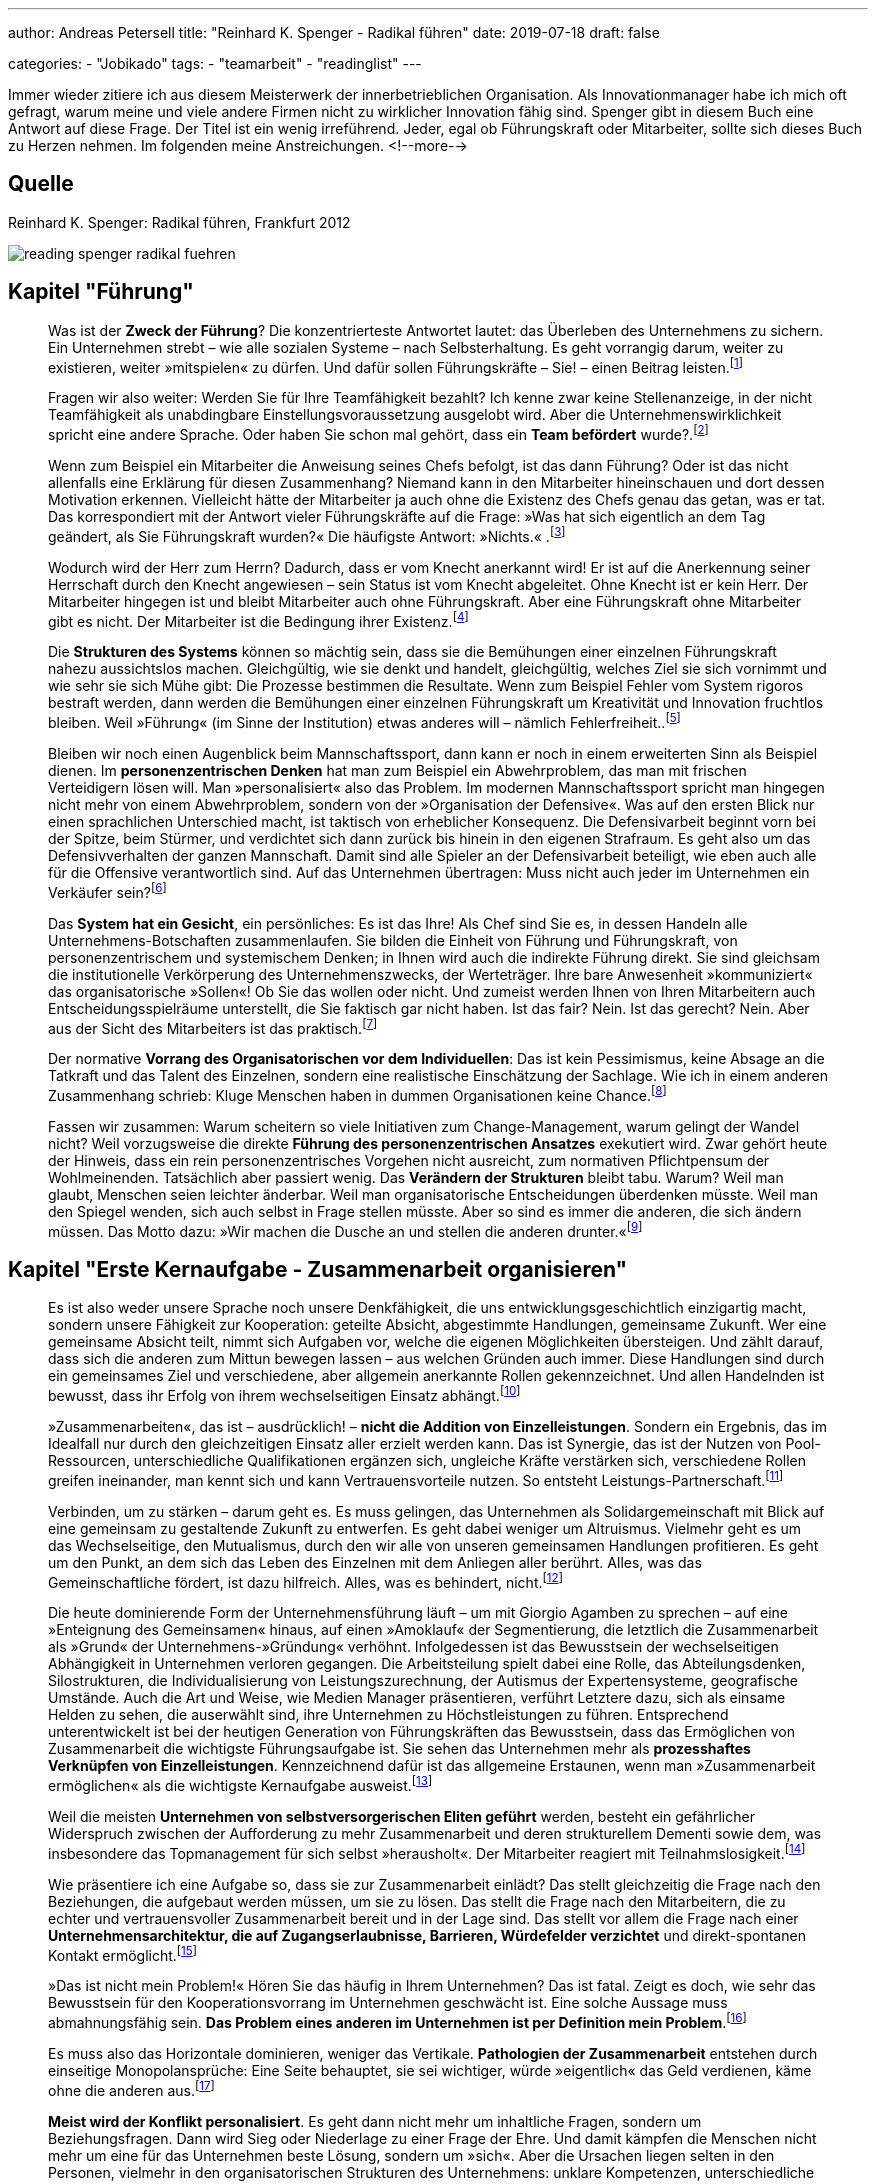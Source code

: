 ---
author: Andreas Petersell
title: "Reinhard K. Spenger - Radikal führen"
date: 2019-07-18
draft: false

categories:
    - "Jobikado"
tags: 
    - "teamarbeit"
    - "readinglist"    
---

:toc: macro
:toclevels: 1
:toc-title:
:imagesdir: ../images/reading-spenger-radikal-fuehren/

Immer wieder zitiere ich aus diesem Meisterwerk der innerbetrieblichen Organisation. Als Innovationmanager habe ich mich oft gefragt, warum meine und viele andere Firmen nicht zu wirklicher Innovation fähig sind. Spenger gibt in diesem Buch eine Antwort auf diese Frage. Der Titel ist ein wenig irreführend. Jeder, egal ob Führungskraft oder Mitarbeiter, sollte sich dieses Buch zu Herzen nehmen. Im folgenden meine Anstreichungen.
<!--more-->

toc::[]

== Quelle

Reinhard K. Spenger: Radikal führen, Frankfurt 2012

image::reading-spenger-radikal-fuehren.gif[]

== Kapitel "Führung"

[quote]
____

Was ist der *Zweck der Führung*? Die konzentrierteste Antwortet lautet: das Überleben des Unternehmens zu sichern. Ein Unternehmen strebt – wie alle sozialen Systeme – nach Selbsterhaltung. Es geht vorrangig darum, weiter zu existieren, weiter »mitspielen« zu dürfen. Und dafür sollen Führungskräfte – Sie! – einen Beitrag leisten.footnote:[Reinhard K. Spenger: Radikal führen, Frankfurt 2012, S. 18]
____

[quote]
____

Fragen wir also weiter: Werden Sie für Ihre Teamfähigkeit bezahlt? Ich kenne zwar keine Stellenanzeige, in der nicht Teamfähigkeit als unabdingbare Einstellungsvoraussetzung ausgelobt wird. Aber die Unternehmenswirklichkeit spricht eine andere Sprache. Oder haben Sie schon mal gehört, dass ein *Team befördert* wurde?.footnote:[ebd., S. 20]
____

[quote]
____

Wenn zum Beispiel ein Mitarbeiter die Anweisung seines Chefs befolgt, ist das dann Führung? Oder ist das nicht allenfalls eine Erklärung für diesen Zusammenhang? Niemand kann in den Mitarbeiter hineinschauen und dort dessen Motivation erkennen. Vielleicht hätte der Mitarbeiter ja auch ohne die Existenz des Chefs genau das getan, was er tat.
Das korrespondiert mit der Antwort vieler Führungskräfte auf die Frage: »Was hat sich eigentlich an dem Tag geändert, als Sie Führungskraft wurden?« Die häufigste Antwort: »Nichts.« .footnote:[ebd., S. 30]
____

[quote]
____

Wodurch wird der Herr zum Herrn? Dadurch, dass er vom Knecht anerkannt wird! Er ist auf die Anerkennung seiner Herrschaft durch den Knecht angewiesen – sein Status ist vom Knecht abgeleitet. Ohne Knecht ist er kein Herr. Der Mitarbeiter hingegen ist und bleibt Mitarbeiter auch ohne Führungskraft. Aber eine Führungskraft ohne Mitarbeiter gibt es nicht. Der Mitarbeiter ist die Bedingung ihrer Existenz.footnote:[ebd., S. 34]
____

[quote]
____

Die *Strukturen des Systems* können so mächtig sein, dass sie die Bemühungen einer einzelnen Führungskraft nahezu aussichtslos machen. Gleichgültig, wie sie denkt und handelt, gleichgültig, welches Ziel sie sich vornimmt und wie sehr sie sich Mühe gibt: Die Prozesse bestimmen die Resultate. Wenn zum Beispiel Fehler vom System rigoros bestraft werden, dann werden die Bemühungen einer einzelnen Führungskraft um Kreativität und Innovation fruchtlos bleiben. Weil »Führung« (im Sinne der Institution) etwas anderes will – nämlich Fehlerfreiheit..footnote:[ebd., S. 39]
____

[quote]
____

Bleiben wir noch einen Augenblick beim Mannschaftssport, dann kann er noch in einem erweiterten Sinn als Beispiel dienen. Im *personenzentrischen Denken* hat man zum Beispiel ein Abwehrproblem, das man mit frischen Verteidigern lösen will. Man »personalisiert« also das Problem. Im modernen Mannschaftssport spricht man hingegen nicht mehr von einem Abwehrproblem, sondern von der »Organisation der Defensive«. Was auf den ersten Blick nur einen sprachlichen Unterschied macht, ist taktisch von erheblicher Konsequenz. Die Defensivarbeit beginnt vorn bei der Spitze, beim Stürmer, und verdichtet sich dann zurück bis hinein in den eigenen Strafraum. Es geht also um das Defensivverhalten der ganzen Mannschaft. Damit sind alle Spieler an der Defensivarbeit beteiligt, wie eben auch alle für die Offensive verantwortlich sind. Auf das Unternehmen übertragen: Muss nicht auch jeder im Unternehmen ein Verkäufer sein?footnote:[ebd., S. 43]
____

[quote]
____

Das *System hat ein Gesicht*, ein persönliches: Es ist das Ihre! Als Chef sind Sie es, in dessen Handeln alle Unternehmens-Botschaften zusammenlaufen. Sie bilden die Einheit von Führung und Führungskraft, von personenzentrischem und systemischem Denken; in Ihnen wird auch die indirekte Führung direkt. Sie sind gleichsam die institutionelle Verkörperung des Unternehmenszwecks, der Werteträger. Ihre bare Anwesenheit »kommuniziert« das organisatorische »Sollen«! Ob Sie das wollen oder nicht. Und zumeist werden Ihnen von Ihren Mitarbeitern auch Entscheidungsspielräume unterstellt, die Sie faktisch gar nicht haben. Ist das fair? Nein. Ist das gerecht? Nein. Aber aus der Sicht des Mitarbeiters ist das praktisch.footnote:[ebd., S. 47]
____

[quote]
____

Der normative *Vorrang des Organisatorischen vor dem Individuellen*: Das ist kein Pessimismus, keine Absage an die Tatkraft und das Talent des Einzelnen, sondern eine realistische Einschätzung der Sachlage. Wie ich in einem anderen Zusammenhang schrieb: Kluge Menschen haben in dummen Organisationen keine Chance.footnote:[ebd., S. 49]
____

[quote]
____

Fassen wir zusammen: Warum scheitern so viele Initiativen zum Change-Management, warum gelingt der Wandel nicht? Weil vorzugsweise die direkte *Führung des personenzentrischen Ansatzes* exekutiert wird. Zwar gehört heute der Hinweis, dass ein rein personenzentrisches Vorgehen nicht ausreicht, zum normativen Pflichtpensum der Wohlmeinenden. Tatsächlich aber passiert wenig. Das *Verändern der Strukturen* bleibt tabu. Warum? Weil man glaubt, Menschen seien leichter änderbar. Weil man organisatorische Entscheidungen überdenken müsste. Weil man den Spiegel wenden, sich auch selbst in Frage stellen müsste. Aber so sind es immer die anderen, die sich ändern müssen. Das Motto dazu: »Wir machen die Dusche an und stellen die anderen drunter.«footnote:[ebd., S. 49]
____

== Kapitel "Erste Kernaufgabe - Zusammenarbeit organisieren"

[quote]
____

Es ist also weder unsere Sprache noch unsere Denkfähigkeit, die uns entwicklungsgeschichtlich einzigartig macht, sondern unsere Fähigkeit zur Kooperation: geteilte Absicht, abgestimmte Handlungen, gemeinsame Zukunft. Wer eine gemeinsame Absicht teilt, nimmt sich Aufgaben vor, welche die eigenen Möglichkeiten übersteigen. Und zählt darauf, dass sich die anderen zum Mittun bewegen lassen – aus welchen Gründen auch immer. Diese Handlungen sind durch ein gemeinsames Ziel und verschiedene, aber allgemein anerkannte Rollen gekennzeichnet. Und allen Handelnden ist bewusst, dass ihr Erfolg von ihrem wechselseitigen Einsatz abhängt.footnote:[ebd., S. 160]
____

[quote]
____

»Zusammenarbeiten«, das ist – ausdrücklich! – *nicht die Addition von Einzelleistungen*. Sondern ein Ergebnis, das im Idealfall nur durch den gleichzeitigen Einsatz aller erzielt werden kann. Das ist Synergie, das ist der Nutzen von Pool-Ressourcen, unterschiedliche Qualifikationen ergänzen sich, ungleiche Kräfte verstärken sich, verschiedene Rollen greifen ineinander, man kennt sich und kann Vertrauensvorteile nutzen. So entsteht Leistungs-Partnerschaft.footnote:[ebd., S. 54]
____

[quote]
____

Verbinden, um zu stärken – darum geht es. Es muss gelingen, das Unternehmen als Solidargemeinschaft mit Blick auf eine gemeinsam zu gestaltende Zukunft zu entwerfen. Es geht dabei weniger um Altruismus. Vielmehr geht es um das Wechselseitige, den Mutualismus, durch den wir alle von unseren gemeinsamen Handlungen profitieren. Es geht um den Punkt, an dem sich das Leben des Einzelnen mit dem Anliegen aller berührt. Alles, was das Gemeinschaftliche fördert, ist dazu hilfreich. Alles, was es behindert, nicht.footnote:[ebd., S. 54]
____

[quote]
____

Die heute dominierende Form der Unternehmensführung läuft – um mit Giorgio Agamben zu sprechen – auf eine »Enteignung des Gemeinsamen« hinaus, auf einen »Amoklauf« der Segmentierung, die letztlich die Zusammenarbeit als »Grund« der Unternehmens-»Gründung« verhöhnt. Infolgedessen ist das Bewusstsein der wechselseitigen Abhängigkeit in Unternehmen verloren gegangen. Die Arbeitsteilung spielt dabei eine Rolle, das Abteilungsdenken, Silostrukturen, die Individualisierung von Leistungszurechnung, der Autismus der Expertensysteme, geografische Umstände. Auch die Art und Weise, wie Medien Manager präsentieren, verführt Letztere dazu, sich als einsame Helden zu sehen, die auserwählt sind, ihre Unternehmen zu Höchstleistungen zu führen. Entsprechend unterentwickelt ist bei der heutigen Generation von Führungskräften das Bewusstsein, dass das Ermöglichen von Zusammenarbeit die wichtigste Führungsaufgabe ist. Sie sehen das Unternehmen mehr als *prozesshaftes Verknüpfen von Einzelleistungen*. Kennzeichnend dafür ist das allgemeine Erstaunen, wenn man »Zusammenarbeit ermöglichen« als die wichtigste Kernaufgabe ausweist.footnote:[ebd., S. 160]
____

[quote]
____

Weil die meisten *Unternehmen von selbstversorgerischen Eliten geführt* werden, besteht ein gefährlicher Widerspruch zwischen der Aufforderung zu mehr Zusammenarbeit und deren strukturellem Dementi sowie dem, was insbesondere das Topmanagement für sich selbst »herausholt«. Der Mitarbeiter reagiert mit Teilnahmslosigkeit.footnote:[ebd., S. 56]
____

[quote]
____

Wie präsentiere ich eine Aufgabe so, dass sie zur Zusammenarbeit einlädt? Das stellt gleichzeitig die Frage nach den Beziehungen, die aufgebaut werden müssen, um sie zu lösen. Das stellt die Frage nach den Mitarbeitern, die zu echter und vertrauensvoller Zusammenarbeit bereit und in der Lage sind. Das stellt vor allem die Frage nach einer *Unternehmensarchitektur, die auf Zugangserlaubnisse, Barrieren, Würdefelder verzichtet* und direkt-spontanen Kontakt ermöglicht.footnote:[ebd., S. 56]
____

[quote]
____

»Das ist nicht mein Problem!« Hören Sie das häufig in Ihrem Unternehmen? Das ist fatal. Zeigt es doch, wie sehr das Bewusstsein für den Kooperationsvorrang im Unternehmen geschwächt ist. Eine solche Aussage muss abmahnungsfähig sein. *Das Problem eines anderen im Unternehmen ist per Definition mein Problem*.footnote:[ebd., S. 66]
____

[quote]
____

Es muss also das Horizontale dominieren, weniger das Vertikale. *Pathologien der Zusammenarbeit* entstehen durch einseitige Monopolansprüche: Eine Seite behauptet, sie sei wichtiger, würde »eigentlich« das Geld verdienen, käme ohne die anderen aus.footnote:[ebd., S. 66]
____

[quote]
____

*Meist wird der Konflikt personalisiert*. Es geht dann nicht mehr um inhaltliche Fragen, sondern um Beziehungsfragen. Dann wird Sieg oder Niederlage zu einer Frage der Ehre. Und damit kämpfen die Menschen nicht mehr um eine für das Unternehmen beste Lösung, sondern um »sich«. Aber die Ursachen liegen selten in den Personen, vielmehr in den organisatorischen Strukturen des Unternehmens: unklare Kompetenzen, unterschiedliche Zielsetzungen, Wettbewerb, Anreizsysteme, kein gemeinsames Problem. Man arbeitet nicht zusammen, weil man nicht für das Gemeinsame bezahlt wird, sondern für das Verschiedene.footnote:[ebd., S. 72]
____

[quote]
____

Sie müssen auf der Verlautbarungsebene sehr klarmachen, dass es im Unternehmen vorrangig um Zusammenarbeit geht – und nicht um die Addition von Einzelleistungen. *Und Sie müssen das kommunizieren: immer wieder und überall*.footnote:[ebd., S. 88]
____

[quote]
____

Noch etwas Spezielles? Etwas Unangenehmes? Ja. Im Unternehmen ist *nur wichtig, was Konsequenzen hat*. Was keine Konsequenzen hat, ist nicht wichtig. Es mag wünschbar sein. Aber wichtig ist es nicht. So ist das auch mit der Zusammenarbeit. Sie mag wünschbar klingen, Zustimmung heischen, manchmal gar gefordert werden. Aber wichtig wird sie erst, wenn eine Antwort gegeben wird auf die Frage: »Und wenn nicht, was dann?«.footnote:[ebd., S. 92]
____

[quote]
____

Aber viel Geld stimuliert nicht die Bereitschaft, anderen zu dienen. Im Gegenteil: Es lässt glauben, dass man es nicht mehr nötig hat. Es läuft auf den Wunsch hinaus, ohne dienen zu verdienen. Diese Geisteshaltung betrachtet die Arbeit »für andere« mit Geringschätzung, macht Unternehmen zu Karrieremaschinen für *macht- oder geldgetriebene Persönlichkeiten* und bringt eine besondere Form des Managers hervor: den Selbstoptimierer. footnote:[ebd., S. 97]
____

[quote]
____

Um den Kooperationsvorrang im Unternehmen zur Geltung zu bringen, braucht es also andere Führungskräfte, *Leute ohne Super-Ego*. Menschen, die die Leistung anderer fördern. Es braucht Fremdoptimierer.footnote:[ebd., S. 98]
____

[quote]
____

Sie dürfen im Mitarbeiter keinen Kostenfaktor sehen, sondern sollten ihn *als Partner betrachten*, den Sie ebenso benötigen, wie er Sie benötigt.footnote:[ebd., S. 160]
____

[quote]
____

Wir brauchen einen neuen Gesellschaftsvertrag; wir brauchen *Commitment für Zusammenarbeit*. Ein Mentalitätswandel ist fällig. Gemeint ist die Qualität des Bewusstseins, mit dem Sie in Ihr Unternehmen gehen, die inneren Einstellungen, Anschauungen und Grundüberzeugungen, mit denen Sie als Führungskraft führen und Ihr Unternehmen mitgestalten.footnote:[ebd., S. 101]
____

[quote]
____

Sie werden also in dem Spiel nur erfolgreich sein, wenn Ihre *Mitspieler auch erfolgreich sind*. Verlieren Ihre Mitspieler die Lust am Spiel, wird die Qualität des gemeinsamen Spiels sinken. Deshalb ist es in Ihrem eigenen Interesse, den anderen mitgewinnen zu lassen.footnote:[ebd., S. 102]
____

== Kapitel "Zweite Kernaufgabe - Transaktionkosten senken"

[quote]
____

Zwischen »Markt« und »Staat« aber gibt es eine dritte Möglichkeit, mit dem Problem der Knappheit umzugehen: das Unternehmen. Ein Unternehmen ist in seiner heutigen Form ein relativ neues Phänomen, eine Entwicklung des späten 19. Jahrhunderts. Ein Mischgebilde: verlässlicher als der Markt, flexibler als der Staat. Dennoch sind manche Forscher überrascht, dass es sich so lange hält.footnote:[ebd., S. 106]
____

[quote]
____

Sowohl auf Märkten als auch im Unternehmen fallen »Transaktionskosten« an – aber die sind unterschiedlich hoch. In Unternehmen sind sie tendenziell niedriger. Die Interaktionen sind gleichsam »günstiger«, weil die Hierarchie die individuellen Handlungen nicht über Preise koordiniert, sondern über Weisungen. Damit liegt der Unterschied zwischen Markt und Unternehmen in der Effizienz.footnote:[ebd., S. 100]
____

[quote]
____

Das also ist der Unterschied: Märkte sind Koordinations-Arenen. In ihnen werden Angebot und Nachfrage koordiniert. Es entstehen hohe Reibungsverluste durch Informationsbeschaffung, Preisvergleiche, Verhandlungen – eben Transaktionskosten. Und es herrscht Wettbewerb unter den Marktteilnehmern, also ein »Gegeneinander«. Unternehmen hingegen sind Kooperations-Arenen. Angebot und Nachfrage haben sich gefunden, man nutzt Pool-Ressourcen, es geht um Zusammenarbeit, um ein Miteinander. Also um das Gegenteil von Wettbewerb. Pointiert formuliert: Der Kern der Unternehmensgründung ist die Markt-Ausschaltung.footnote:[ebd., S. 109]
____

[quote]
____

Marktausschaltung ist eine Denkfigur, die meiner Erfahrung nach nicht einmal im Topmanagement geläufig ist. Es lohnt sich daher, diesen Gedanken noch einmal zu wiederholen: »Grund« der Unternehmens-Gründung sind *niedrige Transaktionskosten*; es geht darum, Marktmechanismen auszuschließen. Alles, was im Unternehmen die Transaktionskosten senkt, ist produktiv; alles, was sie steigen lässt, kontraproduktiv.footnote:[ebd., S. 108]
____

[quote]
____

Eine Kernaufgabe von Führung ist es, bei allen Entscheidungen die Transaktionskosten im Auge zu haben. Führungsinstrumente wie die Leistungsbeurteilung oder die Mitarbeiterbefragung sind jedoch gleichzusetzen mit der Eröffnung eines internen Marktes. Eines Beurteilungs-Marktes. Und jedes Meeting, jedes Monitoring-System, jedes Reporting-Tool, der Prozess der Zielvereinbarung, die Budgetplanungen – alles das erzeugt Transaktionskosten, die einzusparen das Unternehmen einst gegründet wurde.footnote:[ebd., S. 110]
____

[quote]
____

Das Senken der Transaktionskosten ist kein absoluter Wert – er ist immer gegen andere Werte zu balancieren. Wenn Sie zum Beispiel bei Entscheidungen Ihre Mitarbeiter einbeziehen, mitreden und mitentscheiden lassen, dann haben Sie vielleicht einen Transaktionskostenvorteil verspielt, aber unter Umständen viel Produktivität geschaffen.footnote:[ebd., S. 111]
____

[quote]
____

Wie ist es zu verstehen, dass in heutigen Unternehmen die internen Märkte wuchern ...? Die wichtigste Antwort aber lautet: Transaktionskosten kann man nicht »sehen«. Oder besser: Sie haben eine Querschnittfunktion im Unternehmen; man kann sie daher kaum isolieren und zuordnen. Daher sind sie auch nicht »messbar«, es gibt für sie keine Kostenstelle, es existiert keine Kostenplanung. Im Unterschied zu Reisekosten, Werbe- oder Personalbudgets. Die kann man »sehen«. Deshalb blühen Transaktionskosten im Schatten der allseits akzeptierten bürokratischen Erfordernisse, ohne dass sie jemand als Kosten wahrnimmt und thematisiert.footnote:[ebd., S. 108]
____

[quote]
____

Please the Boss – man ist damit beschäftigt, dem Management zu schmeicheln (oder nicht verhauen zu werden). Wie wenig dabei die Transaktionskosten beachtet werden, zeigt das amerikanische Unternehmen Cisco, das mittlerweile einen wöchentlichen (!) Forecast hat. Wie reagieren die Mitarbeiter? Sie halten Puffer in der Schublade, um nicht in einen negativen Fokus zu geraten. Die Kundenorientierung muss man dann aufwändig über Seminare und Workshops wieder einführen. Und wieder entstehen Transaktionskosten. Und wenn die Vorhersagen nicht mit der Realität übereinstimmen, ist die Folge Frust und die Neigung, Schuldige für die Abweichung zu finden. Entweder verliert der Mitarbeiter (er ist nicht auf der Höhe der Marktentwicklung) oder der Planer (er hat schlecht geplant). Ohne Verlierer geht es nicht.
Wer mit Planungen versucht, die Komplexität in den Griff zu kriegen, dem schießen die Transaktionskosten durch die Decke.footnote:[ebd., S. 118]
____

[quote]
____

Eine *stärkere Mitarbeiterbindung* erreichen Sie, wenn Sie jemanden loslassen. Wenn Sie gleichsam »absichtslos« führen. Wir wissen aus der Sozialpsychologie: Gerade durch das Loslassen erzeugen wir Bindung. Selbstbindung. Die schwachen Fesseln sind die starken. Sie sollten also nicht versuchen, Mitarbeiter durch Belohnungsversprechen oder Sanktionen zu binden, sondern die Chance für die Entwicklung echter Loyalität verbessern. Wie können Sie es schaffen, dass Mitarbeiter sich bei Ihnen wohlfühlen, gerne kommen und bleiben? Und damit Transaktionskosten senken?
Um diese Frage zu beantworten, müssen wir zunächst verstehen, dass die Gründe für das Kommen nicht dieselben sind wie die Gründe für das Gehen. Das ist eine fundamentale Wahrheit: Menschen kommen zu Unternehmen, aber sie verlassen Vorgesetzte.footnote:[ebd., S. 121]
____

[quote]
____

Negativ gewendet: Wenn das Vertrauen zwischen Chef und Mitarbeiter fehlt, dann erhöht sich die *Fluktuationsrate* überproportional. Daher noch einmal in aller Deutlichkeit: Nicht Belohnungen oder Sanktionen binden uns, sondern die Qualität zwischenmenschlicher Beziehung. Das gilt auch über die Chef-Mitarbeiter-Beziehung hinaus: Ein Unternehmen ohne einen Freund ist ein Feind.footnote:[ebd., S. 122]
____

[quote]
____

Wir sind oft unser eigener Gegner. Unternehmerisches Handeln ist nicht mehr Kampf um Kunden, sondern gegen Bürokratie.footnote:[ebd., S. 123]
____

[quote]
____

Vieles, was auf dem Markt der Managementtheorie angeboten wird, orientiert sich an der hierarchischen Leitunterscheidung »Oben/Unten«. »Oben« fordert meistens, »Unten« muss liefern; »Oben« fragt, »Unten« antwortet; »Oben« klagt an, »Unten« rechtfertigt sich. Die Hauptkommunikation der Hierarchie ist ja die Frage: »Wer beobachtet wen beim Beobachten?« Man weiß, wenn man in eine Hierarchie eintritt, von wem man beobachtet wird und wen man zu beobachten hat. Die Energien fließen also vorzugsweise vertikal von oben nach unten und umgekehrt. Sie verlassen selten das Funktionssilo. Aber, und das sei hier mit Nachdruck gesagt: Für diesen *Autismus* werden Sie vom Kunden nicht bezahlt! Er interessiert sich nicht dafür, was und wen Sie monitoren, wem Sie Feedback geben oder nicht und ob Sie Mitarbeitergespräche führen. Bezahlt werden Ihre Bemühungen um eine andere Leitunterscheidung: »Innen/Außen«! Wir brauchen dringend eine Horizontalisierung der Energien. Stellen Sie das Unternehmen unter Horizontalspannung! Draußen am Markt müssen Sie einen Unterschied machen, nicht auf den Kinderspielplätzen der Organisation.footnote:[ebd., S. 126]
____

[quote]
____

Unter der Hand werden die kooperativen Beziehungen zwischen den Menschen so in marktförmige Beziehungen umgestaltet. Darf man dann noch *Söldnermentalität von Mitarbeitern* beklagen?footnote:[ebd., S. 126]
____

[quote]
____

Überliefert ist ein Satz des ehemaligen Rennfahrers Mario Andretti: »Wenn du alles im Griff hast, bist du nicht schnell genug.« Das gilt auch für Unternehmen. Warum? Weil die Transaktionskosten explodieren. Und die werden sichtbar als Bürokratie. Und Bürokratie bedeutet Krieg, genauer: Papierkrieg. Moderner: E-Mail-Krieg. Warum wird dieser Krieg geführt? Mangels Vertrauen. Egal, ob den Unternehmen von außen durch den Gesetzgeber oktroyiert oder von innen induziert durch Absicherungsmentalität: *Bürokratien sind immer ein Zeichen von Misstrauen*. Man will sich schützen und absichern. Bürokratie erzeugt Kosten; sie dient lediglich der wechselseitigen Beruhigung, schafft aber sonst keinerlei Wert.footnote:[ebd., S. 128]
____

[quote]
____

Menschen, die einander nicht vertrauen, kooperieren nur im Rahmen von formalen Regeln und Vorschriften. Dieses formale System muss ausgehandelt, operationalisiert, durchgesetzt, überwacht und sanktioniert werden. Die administrativen Kosten wirken wie eine Art Steuer auf alle Interaktionen, machen sie teurer, als sie eigentlich sein müssten – jedenfalls teurer als Interaktionen innerhalb von Organisationen mit hohem Vertrauenspegel. Deshalb ist *Misstrauen immer ein Kostentreiber*.footnote:[ebd., S. 128]
____

[quote]
____

Werden wir an dieser Stelle grundsätzlich: Was glauben Sie, *was passiert, wenn Sie gar nicht da wären*? Wenn der Mitarbeiter Sie nicht als Anlaufstelle hätte? Würde er plötzlich tot umfallen? Wäre er völlig paralysiert? Wüsste er dann nicht mehr, was er tun sollte? Oder würde er das Problem mit eigenen Ressourcen lösen können? Sie sollten sich öffnen für diese Perspektive: Ihre bare Existenz als Führungskraft erzeugt schon Transaktionskosten. Weil Sie wie eine lebende Aufforderung wirken: Stimme dich mit mir ab! Nimm mich mit ins Boot! Ignoriere nicht meine Kompetenzen! Sie senden fortwährend Botschaften, die empfangen, verarbeitet und beantwortet werden. Sie erzeugen eine angebotsinduzierte Nachfrage. Eine Nachfrage, die vielleicht gar nicht entstünde, wären Sie nicht da. Je mehr Chefs also, desto mehr Transaktionskosten (zum Beispiel bei Matrix-Organisationen). Fragen Sie sich ernsthaft: Rechtfertigt Ihre Anwesenheit die durch Sie entstehenden Transaktionskosten? Leisten Sie wirklich mehr, als Sie kosten – wenn man die verdeckten Kosten mitdenkt? Wenn Sie im Zweifel sind, dann können Sie wenigstens die Transaktionskosten reduzieren, die durch Sie entstehen. Durch Vertrauen.footnote:[ebd., S. 132]
____

[quote]
____

Man kann aber nicht, wie das vielfach getan wird, mit moralisierendem Unterton eine »Vertrauensorganisation« fordern. Es muss vermittelt werden, wieso Vertrauen Komplexität reduziert. Prozesse beschleunigt. Problemlösungen effektiv macht. Effizient ist. Und dann müssen strukturelle Konsequenzen gezogen werden. Hierzu gehören zuerst der Kontrollverzicht und der Abbau von Regularien, Reporting- und Monitoring-Systemen. Angemessen, überlegt, aber entschieden. Dabei geht es gar nicht darum, alle Kontrollsysteme abzuschaffen. Wichtig ist, dass die Mitarbeiter die Rücknahme beobachten können. Wenn ein Unternehmen auf strukturelles Misstrauen verzichtet, so wird das belohnt. *Vertrauen schafft Vertrauen*. Und Misstrauen schafft Misstrauen.footnote:[ebd., S. 133]
____

[quote]
____

Wer aber dauernd um sich selbst kreist, wer das Unternehmen als in sich geschlossenes System sieht, wer sich an der Leitunterscheidung Oben/Unten orientiert, der weist mit seinem Handeln nicht nach außen, sondern auf sich selbst zurück. Mit seinem organisatorischen Narzissmus produziert er Transaktionskosten, die von keinem externen Marktteilnehmer freiwillig beglichen werden. Deshalb greift er zum Mittel des Zwangs. Als Manager zwingt er die Mitarbeiter; als Politiker zwingt er die Bürger. Als Manager hat er es (vor allem finanziell) »nicht nötig«, sich vom Mitarbeiter abhängig zu machen; als Politiker suspendiert er durch Kartellbildung der politischen Eliten den Parteienwettbewerb. Man dreht sich halt gerne um sich selbst. *Wer anderen nicht dienen kann, versucht sie zu beherrschen*.footnote:[ebd., S. 140]
____

[quote]
____

Energische Schritte in die Richtung einer *Vertrauenskultur* gehören – wie oben beschrieben – zur systemischen Kernaufgabe der Führung. Aber wer geht sie? Wer ist bereit, die Kontrollsysteme angemessen, überlegt und differenziert zurückzufahren? Nur Menschen mit einem ausgeprägten Selbstvertrauen.footnote:[ebd., S. 142]
____

[quote]
____

Wer das nicht kann, wer sich selbst misstraut (weil er sich verdächtigt, unter Umständen Vertrauen zu enttäuschen), der wird bei anderen ein gleiches Verhalten mindestens für möglich, wenn nicht gar wahrscheinlich halten. Er wird Kontrollmaßnahmen ergreifen, die Kontrollumgehungen provozieren, wodurch sich sein Misstrauen noch verstärkt. So setzt er eine Misstrauensspirale in Gang. Der für Transaktionskosten geschärfte Blick schaut daher vor allem auf misstrauische Manager. Manager mit geringem Selbstvertrauen. Manager, die nicht damit leben können, dass es in jeder Organisation eine kriminelle Grundlast von etwa 5 Prozent gibt. Und die nichts so sehr fürchten, als die nicht im Griff zu haben. *Weil sie nichts verlieren wollen, gewinnen sie nichts*. Und erschaffen bürokratische Monster.footnote:[ebd., S. 143]
____

[quote]
____

Wer führt, soll die, die sich ihm anvertraut haben, vor allem in ihrem Selbstvertrauen stärken. Nur dann entsteht eine Kultur der Erfolgs-Zuversicht.footnote:[ebd., S. 128]
____

== Kapitel "Dritte Kernaufgabe - Konflikte entscheiden"

[quote]
____

Führung wird also erst dann wertvoll, wenn Routinen versagen. Ich kann es gar nicht klar genug machen: Führung hat ihren Aufgabenbereich »jenseits« der Routine, nämlich im Konflikt, in dilemmatischen Situationen. Ein Unternehmen braucht keine Führung, wenn das Unternehmen in ruhigen Gewässern segelt. Um aber Stillstand zu vermeiden, muss Führung entscheidungsbereit sein. Auf dem Schreibtisch des amerikanischen Präsidenten Truman stand ein kleines Schild mit dem Satz: »The buck stops here« – etwa: Bis hierhin kann man den Schwarzen Peter schieben, nicht weiter.footnote:[ebd., S. 148]
____

[quote]
____

Um eine Entscheidung von einer Wahl abzuheben, stellen Sie sich bitte vor, Sie stehen vor einer Weggabelung. Es geht nur rechts herum oder links herum, und die jeweiligen Wege verlieren sich schnell hinter einer Biegung. Sie können nicht wissen, wohin welcher Weg Sie führt. Die Bewertung der beiden Seiten der Unterscheidung ist nun symmetrisch, beide Seiten wiegen exakt gleich viel. Dann, und nur dann, können wir im strengen Sinn von einer Entscheidung sprechen.footnote:[ebd., S. 149]
____

[quote]
____

Entscheidungen sind genau dann nötig, wenn sie unmöglich sind – unmöglich im Sinne von »schlüssig zu begründen«. Sie könnten auch eine Münze werfen oder einen Strohhalm ziehen. *Es ist gerade das Fehlen der Begründung, die uns zur Entscheidung drängt*.footnote:[ebd., S. 150]
____

[quote]
____

Wenn jeder im Unternehmen weiß, wer sein Kunde ist und was dieser braucht, dann weiß er auch, was er tun muss, und ist sicher einfallsreicher als jede zentrale Steuerung. Alle Einheiten des Unternehmens müssen in der Lage sein, sich mit Blick auf den konkreten Kunden vor Ort weitgehend selbst zu führen.footnote:[ebd., S. 128]
____

[quote]
____

Das technisch Machbare mag noch so herausfordernd sein, das wirtschaftlich Machbare ist profitabler. Deshalb sollte man sich beim Kunden erkundigen. Nur der Kunde entscheidet, wie nah oder wie fern wir ihm stehen dürfen. Wer auf die Expertise seiner Kunden baut und ihre Wünsche zur Weiterentwicklung von Produkten und Dienstleistungen systematisch nutzen will, der sollte Austauschflächen pflegen. Traditionell kann man über die Bildung eines Kundenbeirates nachdenken. Die Zukunft gehört aber sicher IT-Interfaces, mit denen man die Kunden in die Innovationsprozesse einbezieht. Was eine *Öffnung der Unternehmensgrenzen* bedeutet.footnote:[ebd., S. 169]
____

[quote]
____

Führungskräfte gibt es, weil es Konflikte gibt. Konflikte als Zielkonflikte, Wertkonflikte, soziale Konflikte. Einige von ihnen müssen entschieden werden, einige können entschieden werden. Wenn die Organisation nicht vorentschieden hat und die Mitarbeiter selbst nicht entscheiden, wenn also die Gefahr der Paralyse droht, dann müssen Sie als Führungskraft »einspringen«.footnote:[ebd., S. 172]
____

== Kapitel "Vierte Kernaufgabe - Zukunftsfähigkeit sichern"

[quote]
____

Der Niedergang wartet gleich neben dem Aufstieg. So entwickeln auch Unternehmen sehr früh autistische Tendenzen, werden schnell innovationsfeindlich. Dies nicht etwa, weil erzkonservative Finsterlinge das Zepter schwingen, sondern weil das Wesen der Organisation die Ausblendung von Alternativen ist. Aus dem »So-oder-So« macht die Organisation ein »Nur so!« Das nennt man dann »Prozess«, »Hierarchie«, »Policy«. Und es ist der Kern der Organisation als Organisation. So entwickeln sich nahezu alle Unternehmen: Einst hatte man Probleme, für die man Lösungen suchte; dann hat man Lösungen, für die man Probleme sucht. Einst war das Unternehmen das Mittel zu dem Zweck, die Probleme der Kunden zu lösen; dann ist der Kunde das Mittel zu dem Zweck, die Probleme der Unternehmen zu lösen. Die Organisation wird absolut gesetzt, nicht mehr hinterfragt.footnote:[ebd., S. 128]
____

[quote]
____

Vor allem aber sollten Sie in *Zukunftskonferenzen* alle Mitarbeiter sensibilisieren für die Offenheit dessen, was vor uns liegt. In Open-Space-Konferenzen können Sie Mitarbeiter zum Mitdenken anregen, gemeinsam von der Zukunft her denken, Alternativen einführen. Weg vom Vergangenheits-Druck und hin zum Zukunfts-Sog! Die Vergangenheit wird dabei insofern relativiert, als sich das Management bewusst gegen Praktiken entscheidet, die aller Wahrscheinlichkeit nach zukünftig nicht mehr produktiv sind. Solche Konferenzen helfen auch bei der Erfüllung der Kernaufgabe der Zusammenarbeit: Das Unternehmen diskutiert sich hier in seiner Gesamtheit – und nicht als Addition von Einzelaktivitäten.footnote:[ebd., S. 215]
____

[quote]
____

Wer in Szenarien denkt, auch in radikalen Szenarien, der wird konträre Meinungen provozieren. Dazu brauchen Sie eine *offene Diskussionskultur*. Resilient sind nämlich nicht zentralistisch geführte Firmen, in denen charismatische Führer einsame Entscheidungen fällen. Und auch nicht jene rechthaberischen Rudelbildungen mancher Vorstände, deren pathologisches Bekenntnis zur eigenen Vergangenheit jede Kontroverse verhindert. Sondern jene, in denen wahrscheinliche und unwahrscheinliche Szenarien diskutiert werden und Meinungsvielfalt zu einem Mehr an Ideen und einer präziseren Ausarbeitung von Positionen führt. Gut vorbereitet auf Krisen sind mithin Unternehmen, in denen nicht Gehorsam und Konformität gefordert werden, sondern Eigensinn und Widerspruchsgeist. Von hochangepassten Ja-Sagern hat man ohnehin immer genug.footnote:[ebd., S. 128]
____

[quote]
____

Manager sind die Apostel der Machbarkeit. Sie erkennen oft nicht, dass *Vielfalt, Dezentralität und hohe Freiheitsgrade Voraussetzung* dafür sind, dass so komplexe Systeme wie Unternehmen stabil bleiben können und gleichzeitig genügend Flexibilität entwickeln, um mit der Unvorhersehbarkeit der Märkte zurande zu kommen. Auch wenn es manchmal wie Chaos wirkt. Wer dieses Chaos durch Zentralisierung bändigen will, mag sich persönlich auf der sicheren, mindestens aber effizienten Seite wähnen. Aber er weiß nie genau, was er anrichtet – außer dass er Freiheitsgrade reduziert hat und damit die Anpassungsfähigkeit gefährdet.footnote:[ebd., S. 128]
____

[quote]
____

Auch das, was man im Mannschaftssport »Rotieren« nennt, ist ein Störungsauftrag. Wenn *zwei Manager mal die Aufgaben tauschen*. Das schafft neue Konstellationen und unter Umständen überraschende Erkenntnisse. Und auch der Teamgeist wird wieder neu belebt: Jeder wird gebraucht, wir gewinnen nur zusammen. Und wir verlieren, wenn der Einzelne sein Ego pflegt.footnote:[ebd., S. 221]
____

[quote]
____

Sucht man nach Persönlichkeiten, die einen optimistischen Umgang mit der Zukunft wahrscheinlich machen, dann sind es zweifellos diese: Sie können reflektieren. Sie denken: »Es könnte auch anders sein«. Sie beugen sich nicht dem Diktat des Status quo. Und sie wissen auch: Man kann sich kaum mit linearem Denken auf eine nicht-lineare Zukunft vorbereiten – es war einmal anders und es wird einmal anders sein (ein wenig historische Bildung schadet da nicht). Solche Persönlichkeiten sind mit einem Sinn für Mögliches ausgestattet, mit Möglichkeitssinn. Sie können ihre Fantasie aktivieren, halten grundsätzlich Außerordentliches und extreme Entwicklungen für denkbar. Sie haben eine so starke Bindung an ihr Unternehmen, dass sie es fortwährend hinterfragen und auf Verbesserung abklopfen. Sie sind notorisch unzufrieden – ohne dabei übellaunig zu sein. Sie denken, was andere nicht denken; suchen, wo andere nicht suchen; machen, was andere nicht machen. Dabei sind sie keine Hasardeure, es geht ihnen nicht um prinzipielles Dagegensein. Sie haben lediglich eine Neigung zum Ausprobieren, zum ergebnisoffenen Versuch.footnote:[ebd., S. 128]
____

[quote]
____

In den Unternehmen wird viel von »Change« gesprochen. Meine Erfahrung: Je offizieller von Change gesprochen wird, desto weniger ändert sich. Weil der so gemeinte Wandel immer nur geplantes Verändern meint und eigentlich nur ein verschärftes Mehr-vom-Selben bedeutet. Überschaut man die einschlägige Forschung, so braucht es für wirkliche Änderungen Menschen, die den Spagat schaffen zwischen tiefer Verwurzelung im Unternehmen und Distanz von außen. Jedes Unternehmen braucht deshalb Menschen, die die Dinge anders denken können als in ihrer existierenden Form. Deshalb braucht es nicht nur den einsamen, heroischen Unternehmenslenker, der das Unternehmen umkrempelt. Es braucht *unabhängige Geister auf allen Hierarchieebenen*, die für permanentes Neu- und Vorausdenken eintreten.footnote:[ebd., S. 128]
____

== Kapitel "Fünfte Kernaufgabe - Mitarbeiter führen"

[quote]
____

Wenn ich das »knapp« ernst nehme und »Mitarbeiter führen« auf eine möglichst kurze Formel bringe, so lautet sie folgendermaßen:
Finden Sie die Richtigen, 
fordern Sie sie heraus, 
sprechen Sie oft miteinander, 
vertrauen Sie ihnen, 
bezahlen Sie gut und fair 
und *gehen Sie dann aus dem Weg*.footnote:[ebd., S. 238]
____

[quote]
____

Ich mache immer wieder die Erfahrung: Da, wo Kontakt ist, gibt es kaum das Bedürfnis nach Lob. Denn Anerkennung war und ist im Kern schon immer Kontakt. Da geht es um *Aufmerksamkeit, um eine wohlwollende Beachtung*, darum, Gespräche zu führen, großzügig in der Zustimmung und zurückhaltend im Widerspruch zu sein. Kontakt ist eine Form aufrichtiger Nächstenliebe – keine, die sich opfert oder mildtätig herablässt. Sie hat die Form unbedingter Freundlichkeit, grundsätzlich und gegenüber jedem Menschen – egal, ob das Ihr Aufsichtsratsvorsitzender ist oder die Servicedame in der Betriebskantine (was ich bei Personalauswahlentscheidungen besonders intensiv beobachte). Setzen Sie das schlichte Wort »Freundlichkeit«, das jeder versteht und gar nichts Wundersames an sich hat, an die Stelle der »Kommunikation«!footnote:[ebd., S. 128]
____

[quote]
____

Die Anthropologen sagen uns, dass Sprache keineswegs erfunden wurde, um Informationen zu transportieren. Sondern um Beziehungen zu pflegen und Kontakt zu halten. Sprache war einst das Medium, um bei wachsenden Personengruppen den Körperkontakt zu ersetzen, das heißt friedliche Absichten zu signalisieren. Deshalb ist der »small talk« so unverzichtbar, das ziel- und planlose Sprechen auf den Firmenfluren. Es sorgt für Zusammenhalt und den gemeinsamen Weg. Nur die persönliche Begegnung schöpft die Möglichkeiten des »Wir« aus.footnote:[ebd., S. 128]
____
